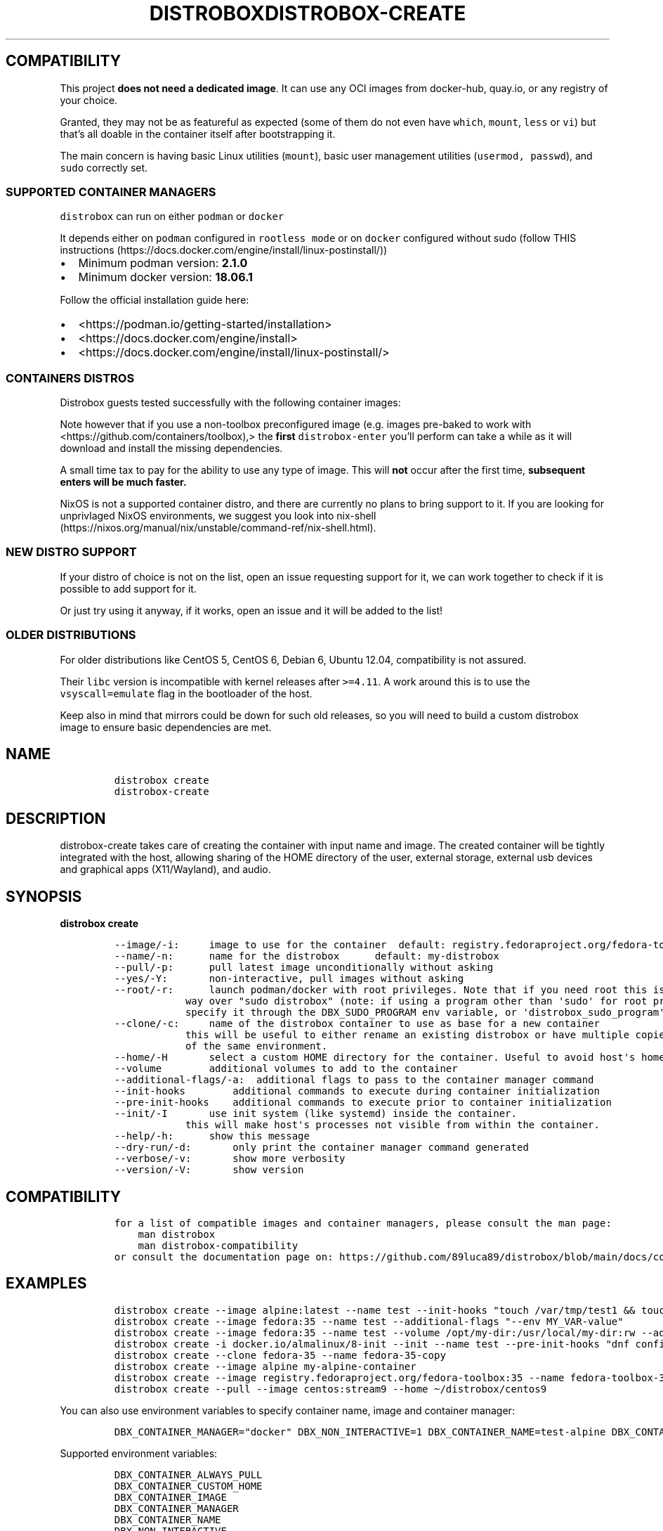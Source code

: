 '\" t
.\
.\"
.\" Define V font for inline verbatim, using C font in formats
.\" that render this, and otherwise B font.
.ie "\f[CB]x\f[]"x" \{\
. ftr V B
. ftr VI BI
. ftr VB B
. ftr VBI BI
.\}
.el \{\
. ftr V CR
. ftr VI CI
. ftr VB CB
. ftr VBI CBI
.\}
.TH "DISTROBOX" "1" "Jul 2022" "Distrobox" "User Manual"
.hy
.SH COMPATIBILITY
.PP
This project \f[B]does not need a dedicated image\f[R].
It can use any OCI images from docker-hub, quay.io, or any registry of
your choice.
.PP
Granted, they may not be as featureful as expected (some of them do not
even have \f[V]which\f[R], \f[V]mount\f[R], \f[V]less\f[R] or
\f[V]vi\f[R]) but that\[cq]s all doable in the container itself after
bootstrapping it.
.PP
The main concern is having basic Linux utilities (\f[V]mount\f[R]),
basic user management utilities (\f[V]usermod, passwd\f[R]), and
\f[V]sudo\f[R] correctly set.
.SS SUPPORTED CONTAINER MANAGERS
.PP
\f[V]distrobox\f[R] can run on either \f[V]podman\f[R] or
\f[V]docker\f[R]
.PP
It depends either on \f[V]podman\f[R] configured in
\f[V]rootless mode\f[R] or on \f[V]docker\f[R] configured without sudo
(follow THIS
instructions (https://docs.docker.com/engine/install/linux-postinstall/))
.IP \[bu] 2
Minimum podman version: \f[B]2.1.0\f[R]
.IP \[bu] 2
Minimum docker version: \f[B]18.06.1\f[R]
.PP
Follow the official installation guide here:
.IP \[bu] 2
<https://podman.io/getting-started/installation>
.IP \[bu] 2
<https://docs.docker.com/engine/install>
.IP \[bu] 2
<https://docs.docker.com/engine/install/linux-postinstall/>
.SS CONTAINERS DISTROS
.PP
Distrobox guests tested successfully with the following container
images:
.PP
.TS
tab(@);
lw(23.3n) lw(23.3n) lw(23.3n).
T{
Distro
T}@T{
Version
T}@T{
Images
T}
_
T{
AlmaLinux (UBI)
T}@T{
8
T}@T{
quay.io/almalinux/8-base:8 quay.io/almalinux/8-init:8
T}
T{
AlmaLinux
T}@T{
8 8-minimal 9 9-minimal
T}@T{
quay.io/almalinux/almalinux:8 quay.io/almalinux/almalinux:9
quay.io/almalinux/almalinux:9-minimal
T}
T{
Alpine Linux
T}@T{
3.15 3.16
T}@T{
docker.io/library/alpine:3.15 docker.io/library/alpine:3.16
docker.io/library/alpine:latest
T}
T{
AmazonLinux
T}@T{
1 2
T}@T{
public.ecr.aws/amazonlinux/amazonlinux:1
public.ecr.aws/amazonlinux/amazonlinux:2
T}
T{
AmazonLinux
T}@T{
2022
T}@T{
public.ecr.aws/amazonlinux/amazonlinux:2022
T}
T{
Archlinux
T}@T{
T}@T{
docker.io/library/archlinux:latest
T}
T{
CentOS Stream
T}@T{
8 9
T}@T{
quay.io/centos/centos:stream8 quay.io/centos/centos:stream9
T}
T{
CentOS
T}@T{
7
T}@T{
quay.io/centos/centos:7
T}
T{
ClearLinux
T}@T{
T}@T{
docker.io/library/clearlinux:latest docker.io/library/clearlinux:base
T}
T{
Debian
T}@T{
7 8 9 10 11
T}@T{
docker.io/debian/eol:wheezy docker.io/library/debian:8
docker.io/library/debian:9 docker.io/library/debian:10
docker.io/library/debian:stable
docker.io/library/debian:stable-backports
T}
T{
Debian
T}@T{
Testing
T}@T{
docker.io/library/debian:testing
docker.io/library/debian:testing-backports
T}
T{
Debian
T}@T{
Unstable
T}@T{
docker.io/library/debian:unstable
T}
T{
Fedora
T}@T{
35 36 37 Rawhide
T}@T{
registry.fedoraproject.org/fedora-toolbox:35 quay.io/fedora/fedora:35
quay.io/fedora/fedora:36 registry.fedoraproject.org/fedora:37
quay.io/fedora/fedora:rawhide
T}
T{
Gentoo Linux
T}@T{
rolling
T}@T{
You will have to Build your own to have a complete Gentoo docker image
T}
T{
Kali Linux
T}@T{
rolling
T}@T{
docker.io/kalilinux/kali-rolling:latest
T}
T{
Mageia
T}@T{
8
T}@T{
docker.io/library/mageia
T}
T{
Neurodebian
T}@T{
nd100
T}@T{
docker.io/library/neurodebian:nd100
T}
T{
Opensuse
T}@T{
Leap
T}@T{
registry.opensuse.org/opensuse/leap:latest
T}
T{
Opensuse
T}@T{
Tumbleweed
T}@T{
registry.opensuse.org/opensuse/tumbleweed:latest
registry.opensuse.org/opensuse/toolbox:latest
T}
T{
Oracle Linux
T}@T{
6 6-slim 7 7-slim 8 8-slim 9 9-slim
T}@T{
container-registry.oracle.com/os/oraclelinux:6
container-registry.oracle.com/os/oraclelinux:6-slim
container-registry.oracle.com/os/oraclelinux:7
container-registry.oracle.com/os/oraclelinux:7-slim
container-registry.oracle.com/os/oraclelinux:8
container-registry.oracle.com/os/oraclelinux:8-slim
container-registry.oracle.com/os/oraclelinux:9
container-registry.oracle.com/os/oraclelinux:9-slim
T}
T{
RedHat (UBI)
T}@T{
7 8 9
T}@T{
registry.access.redhat.com/ubi7/ubi
registry.access.redhat.com/ubi7/ubi-init
registry.access.redhat.com/ubi7/ubi-minimal
registry.access.redhat.com/ubi8/ubi
registry.access.redhat.com/ubi8/ubi-init
registry.access.redhat.com/ubi8/ubi-minimal
registry.access.redhat.com/ubi9/ubi
registry.access.redhat.com/ubi9/ubi-init
registry.access.redhat.com/ubi9/ubi-minimal
T}
T{
Rocky Linux
T}@T{
8 8-minimal
T}@T{
quay.io/rockylinux/rockylinux:8 quay.io/rockylinux/rockylinux:8-minimal
quay.io/rockylinux/rockylinux:latest
T}
T{
Scientific Linux
T}@T{
7
T}@T{
docker.io/library/sl:7
T}
T{
Slackware
T}@T{
14.2
T}@T{
docker.io/vbatts/slackware:14.2
T}
T{
Ubuntu
T}@T{
14.04 16.04 18.04 20.04 21.10 22.04
T}@T{
docker.io/library/ubuntu:14.04 docker.io/library/ubuntu:16.04
docker.io/library/ubuntu:18.04 docker.io/library/ubuntu:20.04
docker.io/library/ubuntu:21.10 docker.io/library/ubuntu:22.04
T}
T{
Void Linux
T}@T{
T}@T{
ghcr.io/void-linux/void-linux:latest-full-x86_64
ghcr.io/void-linux/void-linux:latest-full-x86_64-musl
T}
.TE
.PP
Note however that if you use a non-toolbox preconfigured image (e.g.
images pre-baked to work with <https://github.com/containers/toolbox),>
the \f[B]first\f[R] \f[V]distrobox-enter\f[R] you\[cq]ll perform can
take a while as it will download and install the missing dependencies.
.PP
A small time tax to pay for the ability to use any type of image.
This will \f[B]not\f[R] occur after the first time, \f[B]subsequent
enters will be much faster.\f[R]
.PP
NixOS is not a supported container distro, and there are currently no
plans to bring support to it.
If you are looking for unprivlaged NixOS environments, we suggest you
look into
nix-shell (https://nixos.org/manual/nix/unstable/command-ref/nix-shell.html).
.SS NEW DISTRO SUPPORT
.PP
If your distro of choice is not on the list, open an issue requesting
support for it, we can work together to check if it is possible to add
support for it.
.PP
Or just try using it anyway, if it works, open an issue and it will be
added to the list!
.SS OLDER DISTRIBUTIONS
.PP
For older distributions like CentOS 5, CentOS 6, Debian 6, Ubuntu 12.04,
compatibility is not assured.
.PP
Their \f[V]libc\f[R] version is incompatible with kernel releases after
\f[V]>=4.11\f[R].
A work around this is to use the \f[V]vsyscall=emulate\f[R] flag in the
bootloader of the host.
.PP
Keep also in mind that mirrors could be down for such old releases, so
you will need to build a custom distrobox image to ensure basic
dependencies are met.
.\
.\"
.\" Define V font for inline verbatim, using C font in formats
.\" that render this, and otherwise B font.
.ie "\f[CB]x\f[]"x" \{\
. ftr V B
. ftr VI BI
. ftr VB B
. ftr VBI BI
.\}
.el \{\
. ftr V CR
. ftr VI CI
. ftr VB CB
. ftr VBI CBI
.\}
.TH "DISTROBOX-CREATE" "1" "Jul 2022" "Distrobox" "User Manual"
.hy
.SH NAME
.IP
.nf
\f[C]
distrobox create
distrobox-create
\f[R]
.fi
.SH DESCRIPTION
.PP
distrobox-create takes care of creating the container with input name
and image.
The created container will be tightly integrated with the host, allowing
sharing of the HOME directory of the user, external storage, external
usb devices and graphical apps (X11/Wayland), and audio.
.SH SYNOPSIS
.PP
\f[B]distrobox create\f[R]
.IP
.nf
\f[C]
--image/-i:     image to use for the container  default: registry.fedoraproject.org/fedora-toolbox:36
--name/-n:      name for the distrobox      default: my-distrobox
--pull/-p:      pull latest image unconditionally without asking
--yes/-Y:       non-interactive, pull images without asking
--root/-r:      launch podman/docker with root privileges. Note that if you need root this is the preferred
            way over \[dq]sudo distrobox\[dq] (note: if using a program other than \[aq]sudo\[aq] for root privileges is necessary,
            specify it through the DBX_SUDO_PROGRAM env variable, or \[aq]distrobox_sudo_program\[aq] config variable)
--clone/-c:     name of the distrobox container to use as base for a new container
            this will be useful to either rename an existing distrobox or have multiple copies
            of the same environment.
--home/-H       select a custom HOME directory for the container. Useful to avoid host\[aq]s home littering with temp files.
--volume        additional volumes to add to the container
--additional-flags/-a:  additional flags to pass to the container manager command
--init-hooks        additional commands to execute during container initialization
--pre-init-hooks    additional commands to execute prior to container initialization
--init/-I       use init system (like systemd) inside the container.
            this will make host\[aq]s processes not visible from within the container.
--help/-h:      show this message
--dry-run/-d:       only print the container manager command generated
--verbose/-v:       show more verbosity
--version/-V:       show version
\f[R]
.fi
.SH COMPATIBILITY
.IP
.nf
\f[C]
for a list of compatible images and container managers, please consult the man page:
    man distrobox
    man distrobox-compatibility
or consult the documentation page on: https://github.com/89luca89/distrobox/blob/main/docs/compatibility.md#containers-distros
\f[R]
.fi
.SH EXAMPLES
.IP
.nf
\f[C]
distrobox create --image alpine:latest --name test --init-hooks \[dq]touch /var/tmp/test1 && touch /var/tmp/test2\[dq]
distrobox create --image fedora:35 --name test --additional-flags \[dq]--env MY_VAR-value\[dq]
distrobox create --image fedora:35 --name test --volume /opt/my-dir:/usr/local/my-dir:rw --additional-flags \[dq]--pids-limit -1\[dq]
distrobox create -i docker.io/almalinux/8-init --init --name test --pre-init-hooks \[dq]dnf config-manager --enable powertools && dnf -y install epel-release\[dq]
distrobox create --clone fedora-35 --name fedora-35-copy
distrobox create --image alpine my-alpine-container
distrobox create --image registry.fedoraproject.org/fedora-toolbox:35 --name fedora-toolbox-35
distrobox create --pull --image centos:stream9 --home \[ti]/distrobox/centos9
\f[R]
.fi
.PP
You can also use environment variables to specify container name, image
and container manager:
.IP
.nf
\f[C]
DBX_CONTAINER_MANAGER=\[dq]docker\[dq] DBX_NON_INTERACTIVE=1 DBX_CONTAINER_NAME=test-alpine DBX_CONTAINER_IMAGE=alpine distrobox-create
\f[R]
.fi
.PP
Supported environment variables:
.IP
.nf
\f[C]
DBX_CONTAINER_ALWAYS_PULL
DBX_CONTAINER_CUSTOM_HOME
DBX_CONTAINER_IMAGE
DBX_CONTAINER_MANAGER
DBX_CONTAINER_NAME
DBX_NON_INTERACTIVE
DBX_SUDO_PROGRAM
\f[R]
.fi
.PP
The \f[V]--additional-flags\f[R] or \f[V]-a\f[R] is useful to modify
defaults in the container creations.
For example:
.IP
.nf
\f[C]
distrobox create -i docker.io/library/archlinux -n dev-arch

podman container inspect dev-arch | jq \[aq].[0].HostConfig.PidsLimit\[aq]
2048

distrobox rm -f dev-arch
distrobox create -i docker.io/library/archlinux -n dev-arch --volume $CBL_TC:/tc --additional-flags \[dq]--pids-limit -1\[dq]

podman container inspect dev-arch | jq \[aq].[0].HostConfig,.PidsLimit\[aq]
0
\f[R]
.fi
.PP
Additional volumes can be specified using the \f[V]--volume\f[R] flag.
This flag follows the same standard as \f[V]docker\f[R] and
\f[V]podman\f[R] to specify the mount point so
\f[V]--volume SOURCE_PATH:DEST_PATH:MODE\f[R].
.IP
.nf
\f[C]
distrobox create --image docker.io/library/archlinux --name dev-arch --volume /usr/share/:/var/test:ro
\f[R]
.fi
.PP
During container creation, it is possible to specify (using the
additional-flags) some environment variables that will persist in the
container and be independent from your environment:
.IP
.nf
\f[C]
distrobox create --image fedora:35 --name test --additional-flags \[dq]--env MY_VAR-value\[dq]
\f[R]
.fi
.PP
The \f[V]--init-hooks\f[R] is useful to add commands to the entrypoint
(init) of the container.
This could be useful to create containers with a set of programs already
installed, add users, groups.
.IP
.nf
\f[C]
distrobox create  --image fedora:35 --name test --init-hooks \[dq]dnf groupinstall -y \[rs]\[dq]C Development Tools and Libraries\[rs]\[dq]\[dq]
\f[R]
.fi
.PP
The \f[V]--init\f[R] is useful to create a container that will use its
own separate init system within.
For example using:
.IP
.nf
\f[C]
distrobox create -i docker.io/almalinux/8-init --init-hooks \[dq]dnf install -y openssh-server\[dq] --init --name test
\f[R]
.fi
.PP
Inside the container we will be able to use normal systemd units:
.IP
.nf
\f[C]
\[ti]$ distrobox enter test
user\[at]test:\[ti]$ sudo systemctl enable --now sshd
user\[at]test:\[ti]$ sudo systemctl status sshd
    \[u25CF] sshd.service - OpenSSH server daemon
       Loaded: loaded (/usr/lib/systemd/system/sshd.service; enabled; vendor preset: enabled)
       Active: active (running) since Fri 2022-01-28 22:54:50 CET; 17s ago
         Docs: man:sshd(8)
               man:sshd_config(5)
     Main PID: 291 (sshd)
\f[R]
.fi
.PP
Note that enabling \f[V]--init\f[R] \f[B]will disable host\[cq]s process
integration\f[R].
From within the container you will not be able to see and manage
host\[cq]s processes.
This is needed because \f[V]/sbin/init\f[R] must be pid 1.
.\
.\"
.\" Define V font for inline verbatim, using C font in formats
.\" that render this, and otherwise B font.
.ie "\f[CB]x\f[]"x" \{\
. ftr V B
. ftr VI BI
. ftr VB B
. ftr VBI BI
.\}
.el \{\
. ftr V CR
. ftr VI CI
. ftr VB CB
. ftr VBI CBI
.\}
.TH "DISTROBOX-ENTER" "1" "Jul 2022" "Distrobox" "User Manual"
.hy
.SH NAME
.IP
.nf
\f[C]
distrobox enter
distrobox-enter
\f[R]
.fi
.SH DESCRIPTION
.PP
distrobox-enter takes care of entering the container with the name
specified.
Default command executed is your SHELL, but you can specify different
shells or entire commands to execute.
If using it inside a script, an application, or a service, you can
specify the \[en]headless mode to disable tty and interactivity.
.SH SYNOPSIS
.PP
\f[B]distrobox enter\f[R]
.IP
.nf
\f[C]
--name/-n:      name for the distrobox                      default: my-distrobox
--/-e:          end arguments execute the rest as command to execute at login   default: bash -l
--no-tty/-T:        do not instantiate a tty
--no-workdir/-nw:       always start the container from container\[aq]s home directory
--additional-flags/-a:  additional flags to pass to the container manager command
--help/-h:      show this message
--root/-r:      launch podman/docker with root privileges. Note that if you need root this is the preferred
            way over \[dq]sudo distrobox\[dq] (note: if using a program other than \[aq]sudo\[aq] for root privileges is necessary,
            specify it through the DBX_SUDO_PROGRAM env variable, or \[aq]distrobox_sudo_program\[aq] config variable)
--dry-run/-d:       only print the container manager command generated
--verbose/-v:       show more verbosity
--version/-V:       show version
\f[R]
.fi
.SH EXAMPLES
.IP
.nf
\f[C]
distrobox-enter --name fedora-toolbox-35 -- bash -l
distrobox-enter my-alpine-container -- sh -l
distrobox-enter --additional-flags \[dq]--preserve-fds\[dq] --name test -- bash -l
distrobox-enter --additional-flags \[dq]--env MY_VAR=value\[dq] --name test -- bash -l
MY_VAR=value distrobox-enter --additional-flags \[dq]--preserve-fds\[dq] --name test -- bash -l
\f[R]
.fi
.PP
You can also use environment variables to specify container manager and
container name:
.IP
.nf
\f[C]
DBX_CONTAINER_MANAGER=\[dq]docker\[dq] DBX_CONTAINER_NAME=test-alpine distrobox-enter
\f[R]
.fi
.PP
Supported environment variables:
.IP
.nf
\f[C]
DBX_CONTAINER_NAME
DBX_CONTAINER_MANAGER
DBX_SKIP_WORKDIR
DBX_SUDO_PROGRAM
\f[R]
.fi
.PP
This is used to enter the distrobox itself.
Personally, I just create multiple profiles in my
\f[V]gnome-terminal\f[R] to have multiple distros accessible.
.PP
The \f[V]--additional-flags\f[R] or \f[V]-a\f[R] is useful to modify
default command when executing in the container.
For example:
.IP
.nf
\f[C]
distrobox enter -n dev-arch --additional-flags \[dq]--env my_var=test\[dq] -- printenv &| grep my_var
my_var=test
\f[R]
.fi
.PP
This is possible also using normal env variables:
.IP
.nf
\f[C]
my_var=test distrobox enter -n dev-arch --additional-flags -- printenv &| grep my_var
my_var=test
\f[R]
.fi
.PP
If you\[cq]d like to enter a rootful container having distrobox use a
program other than `sudo' to run podman/docker as root, such as `pkexec'
or `doas', you may specify it with the \f[V]DBX_SUDO_PROGRAM\f[R]
environment variable.
For example, to use `doas' to enter a rootful container:
.IP
.nf
\f[C]
DBX_SUDO_PROGRAM=\[dq]doas\[dq] distrobox enter -n container --root
\f[R]
.fi
.PP
Additionally, in one of the config file paths that distrobox supports,
such as \f[V]\[ti]/.distroboxrc\f[R], you can also append the line
\f[V]distrobox_sudo_program=\[dq]doas\[dq]\f[R] (for example) to always
run distrobox commands involving rootful containers using `doas'.
.\
.\"
.\" Define V font for inline verbatim, using C font in formats
.\" that render this, and otherwise B font.
.ie "\f[CB]x\f[]"x" \{\
. ftr V B
. ftr VI BI
. ftr VB B
. ftr VBI BI
.\}
.el \{\
. ftr V CR
. ftr VI CI
. ftr VB CB
. ftr VBI CBI
.\}
.TH "DISTROBOX-EPHEMERAL" "1" "Jul 2022" "Distrobox" "User Manual"
.hy
.SH NAME
.IP
.nf
\f[C]
distrobox ephemeral
distrobox-ephemeral
\f[R]
.fi
.SH DESCRIPTION
.PP
distrobox-ephemeral creates a temporary distrobox that is automatically
destroyed when the command is terminated.
.SH SYNOPSIS
.PP
\f[B]distrobox ephemeral\f[R]
.IP
.nf
\f[C]
--root/-r:      launch podman/docker with root privileges. Note that if you need root this is the preferred
            way over \[dq]sudo distrobox\[dq] (note: if using a program other than \[aq]sudo\[aq] for root privileges is necessary,
            specify it through the DBX_SUDO_PROGRAM env variable, or \[aq]distrobox_sudo_program\[aq] config variable)
--verbose/-v:       show more verbosity
--help/-h:      show this message
--/-e:          end arguments execute the rest as command to execute at login   default: bash -l
--version/-V:       show version
\f[R]
.fi
.SH EXAMPLES
.IP
.nf
\f[C]
distrobox-ephemeral --image alpine:latest -- cat /etc/os-release
distrobox-ephemeral --root --verbose --image alpine:latest --volume /opt:/opt
\f[R]
.fi
.PP
You can also use flags from \f[B]distrobox-create\f[R] to customize the
ephemeral container to run.
.PP
Refer to
.IP
.nf
\f[C]
man distrobox-create
\f[R]
.fi
.PP
or
.IP
.nf
\f[C]
distrobox-create --help
\f[R]
.fi
.PP
Supported environment variables:
.IP
.nf
\f[C]
distrobox-ephemeral calls distrobox-create, SEE ALSO distrobox-create(1) for
a list of supported environment variables to use.
\f[R]
.fi
.\
.\"
.\" Define V font for inline verbatim, using C font in formats
.\" that render this, and otherwise B font.
.ie "\f[CB]x\f[]"x" \{\
. ftr V B
. ftr VI BI
. ftr VB B
. ftr VBI BI
.\}
.el \{\
. ftr V CR
. ftr VI CI
. ftr VB CB
. ftr VBI CBI
.\}
.TH "DISTROBOX-EXPORT" "1" "Jul 2022" "Distrobox" "User Manual"
.hy
.SH NAME
.IP
.nf
\f[C]
distrobox-export
\f[R]
.fi
.SH DESCRIPTION
.PP
\f[B]Application and service exporting\f[R]
.PP
distrobox-export takes care of exporting an app a binary or a service
from the container to the host.
.PP
The exported app will be easily available in your normal launcher and it
will automatically be launched from the container it is exported from.
.SH SYNOPSIS
.PP
\f[B]distrobox-export\f[R]
.IP
.nf
\f[C]
--app/-a:       name of the application to export
--bin/-b:       absolute path of the binary to export
--service/-s:       name of the service to export
--delete/-d:        delete exported application or service
--export-label/-el: label to add to exported application name.
            Defaults to (on \[rs]$container_name)
--export-path/-ep:  path where to export the binary
--extra-flags/-ef:  extra flags to add to the command
--sudo/-S:      specify if the exported item should be run as sudo
--help/-h:      show this message
--verbose/-v:       show more verbosity
--version/-V:       show version
\f[R]
.fi
.PP
You may want to install graphical applications or user services in your
distrobox.
Using \f[V]distrobox-export\f[R] from \f[B]inside\f[R] the container
will let you use them from the host itself.
.SH EXAMPLES
.IP
.nf
\f[C]
distrobox-export --app mpv [--extra-flags \[dq]flags\[dq]] [--delete] [--sudo]
distrobox-export --service syncthing [--extra-flags \[dq]flags\[dq]] [--delete] [--sudo]
distrobox-export --bin /path/to/bin --export-path \[ti]/.local/bin [--extra-flags \[dq]flags\[dq]] [--delete] [--sudo]
\f[R]
.fi
.PP
\f[B]App export example\f[R]
.IP
.nf
\f[C]
distrobox-export --app abiword
\f[R]
.fi
.PP
This tool will simply copy the original \f[V].desktop\f[R] files along
with needed icons, add the prefix
\f[V]/usr/local/bin/distrobox-enter -n distrobox_name -e ...\f[R] to the
commands to run, and save them in your home to be used directly from the
host as a normal app.
.PP
\f[B]Service export example\f[R]
.IP
.nf
\f[C]
distrobox-export --service syncthing --extra-flags \[dq]--allow-newer-config\[dq]
distrobox-export --service nginx --sudo
\f[R]
.fi
.PP
For services, it will similarly export the systemd unit inside the
container to a \f[V]systemctl --user\f[R] service, prefixing the various
\f[V]ExecStart ExecStartPre ExecStartPost ExecReload ExecStop ExecStopPost\f[R]
with the \f[V]distrobox-enter\f[R] command prefix.
.PP
The exported services will be available in the host\[cq]s user\[cq]s
systemd session, so
.IP
.nf
\f[C]
systemctl --user status exported_service_name
\f[R]
.fi
.PP
will show the status of the service exported.
.PP
\f[B]Binary export example\f[R]
.IP
.nf
\f[C]
distrobox-export --bin /usr/bin/code --extra-flags \[dq]--foreground\[dq] --export-path $HOME/.local/bin
\f[R]
.fi
.PP
In the case of exporting binaries, you will have to specify
\f[B]where\f[R] to export it (\f[V]--export-path\f[R]) and the tool will
create a little wrapper script that will \f[V]distrobox-enter -e\f[R]
from the host, the desired binary.
This can be handy with the use of \f[V]direnv\f[R] to have different
versions of the same binary based on your \f[V]env\f[R] or project.
.PP
The exported binaries will be exported in the \[lq]\[en]export-path\[rq]
of choice as a wrapper script that acts naturally both on the host and
in the container.
Note that \[lq]\[en]export-path\[rq] is NOT OPTIONAL, you have to
explicitly set it.
.PP
\f[B]Additional flags\f[R]
.PP
You can specify additional flags to add to the command, for example if
you want to export an electron app, you could add the
\[lq]\[en]foreground\[rq] flag to the command:
.IP
.nf
\f[C]
distrobox-export --app atom --extra-flags \[dq]--foreground\[dq]
distrobox-export --bin /usr/bin/vim --export-path \[ti]/.local/bin --extra-flags \[dq]-p\[dq]
distrobox-export --service syncthing --extra-flags \[dq]-allow-newer-config\[dq]
\f[R]
.fi
.PP
This works for services, binaries, and apps.
Extra flags are only used then the exported app, binary, or service is
used from the host, using them inside the container will not include
them.
.PP
\f[B]Unexport\f[R]
.PP
The option \[lq]\[en]delete\[rq] will un-export an app, binary, or
service.
.IP
.nf
\f[C]
distrobox-export --app atom --delete
distrobox-export --bin /usr/bin/vim --export-path \[ti]/.local/bin --delete
distrobox-export --service syncthing --delete
distrobox-export --service nginx --delete
\f[R]
.fi
.PP
\f[B]Run as root in the container\f[R]
.PP
The option \[lq]\[en]sudo\[rq] will launch the exported item as root
inside the distrobox.
.PP
\f[B]Exporting apps from rootful containers\f[R]
.PP
It is worth noting that, when exporting any item - which includes
graphical apps - from rootful containers (created with
\f[V]distrobox create --root\f[R]), root privileges will be needed every
time the item is launched (in order to enter the rootful container),
which, by default, is done using \f[V]sudo\f[R] (see docs for
\f[V]distrobox-enter\f[R] on how to customize that).
However, for graphical apps in specific, since they launch without a
terminal, the usage of \f[V]sudo\f[R] might, at first, make it
impossible to launch them.
.PP
To fix this without needing to customize the sudo program, one can
define a global \f[V]SUDO_ASKPASS\f[R] environment variable on their
machine, which is a PATH to an executable that is run by \f[V]sudo\f[R]
when no terminal is available (or when it is given the
\f[V]--askpass\f[R] or \f[V]-A\f[R] option), and the output of that
executable to stdout is used as the password input.
The executable is called as many times is needed for authentication as
root to succeed (unless a limit of amount of attempts is reached).
.PP
To do this, pick a program to ask the user for graphical password input.
In this example, we will use \f[V]zenity --password\f[R], which should
be present for GNOME users (and can also be installed in other DEs) -
there are other options, such as
\f[V]kdialog --password \[dq]Message\[dq]\f[R] for KDE users.
.PP
Write the call to the desired program to a script file, for example to
\f[V]/usr/bin/my-password-prompt\f[R] (sample contents below):
.IP
.nf
\f[C]
#!/bin/sh
zenity --password \[dq]Authentication as root is required\[dq]
\f[R]
.fi
.PP
(You may save the script under, for example, \f[V]\[ti]/.local/bin\f[R]
if you want to keep it fully local to your user.)
.PP
Afterwards, make it executable (e.g.\ run
\f[V]sudo chmod +x /usr/bin/my-password-prompt\f[R]).
Then, make sure to set \f[V]SUDO_ASKPASS\f[R] to
\f[V]\[dq]/usr/bin/my-password-prompt\[dq]\f[R] (replace with your
script\[cq]s path) in a global profile file, so that it is picked up by
sudo when running graphical apps (and, therefore, sudo will run the
script you created to ask for a password).
This is done with the shell line
\f[V]export SUDO_ASKPASS=\[dq]/path/to/script/goes/here\[dq]\f[R].
You can do this for your user only by running the command below (replace
the script path as needed):
.IP
.nf
\f[C]
echo \[aq]export SUDO_ASKPASS=\[dq]/usr/bin/my-password-prompt\[dq]\[aq] >> \[ti]/.profile
\f[R]
.fi
.PP
Which appends the appropriate line to the end of your
\f[V]\[ti]/.profile\f[R] file, thus making the change local to your
user.
Alternatively, to set it system-wide (for all users), you may create a
file in \f[V]/etc/profile.d/\f[R] (or equivalent for your system) with
that line.
.PP
Now just log out and log back in, and graphical apps exported from
rootful containers should now be properly asking for root\[cq]s password
before launching (instead of not opening, if that was the case before).
.PP
\f[B]Notes\f[R]
.PP
Note you can use \[en]app OR \[en]bin OR \[en]service but not together.
.IP
.nf
\f[C]
distrobox-export --service nginx --sudo
\f[R]
.fi
.PP
[IMAGE: app-export (https://user-images.githubusercontent.com/598882/144294795-c7785620-bf68-4d1b-b251-1e1f0a32a08d.png)]
.PP
[IMAGE: service-export (https://user-images.githubusercontent.com/598882/144294314-29a8921f-4511-453d-bf8e-d0d1e336db91.png)]
.PP
NOTE: some electron apps such as vscode and atom need additional flags
to work from inside the container, use the \f[V]--extra-flags\f[R]
option to provide a series of flags, for example:
.PP
\f[V]distrobox-export --app atom --extra-flags \[dq]--foreground\[dq]\f[R]
.\
.\"
.\" Define V font for inline verbatim, using C font in formats
.\" that render this, and otherwise B font.
.ie "\f[CB]x\f[]"x" \{\
. ftr V B
. ftr VI BI
. ftr VB B
. ftr VBI BI
.\}
.el \{\
. ftr V CR
. ftr VI CI
. ftr VB CB
. ftr VBI CBI
.\}
.TH "DISTROBOX-HOST-EXEC" "1" "Jul 2022" "Distrobox" "User Manual"
.hy
.SH NAME
.IP
.nf
\f[C]
distrobox-host-exec
\f[R]
.fi
.SH DESCRIPTION
.PP
distrobox-host-exec lets one execute command on the host, while inside
of a container.
.PP
If \[lq]flatpak-spawn\[rq] is installed in the container, this is what
is used, and it is the most powerful and recommended method.
If, instead, \[lq]flatpak-spawn\[rq] can\[cq]t be found, it still try to
get the job done with \[lq]host-spawn\[rq], an alternative project.
.SH SYNOPSIS
.PP
Just pass to \[lq]distrobox-host-exec\[rq] any command and all its
arguments, if any.
.IP
.nf
\f[C]
distrobox-host-exec [command [arguments]]

--help/-h:      show this message
--verbose/-v:       show more verbosity
--version/-V:       show version
\f[R]
.fi
.PP
If no command is provided, it will execute \[lq]$SHELL\[rq].
.PP
Alternatively, use symlinks to make \f[V]distrobox-host-exec\f[R]
execute as that command:
.IP
.nf
\f[C]
\[ti]$: ln -s /usr/bin/distrobox-host-exec /usr/local/bin/podman
\[ti]$: ls -l /usr/local/bin/podman
lrwxrwxrwx. 1 root root 51 Jul 11 19:26 /usr/local/bin/podman -> /usr/bin/distrobox-host-exec
\[ti]$: podman version
\&...this is executed on host...
\f[R]
.fi
.SH EXAMPLES
.IP
.nf
\f[C]
distrobox-host-exec ls
distrobox-host-exec bash -l
distrobox-host-exec flatpak run org.mozilla.firefox
distrobox-host-exec podman ps -a
\f[R]
.fi
.\
.\"
.\" Define V font for inline verbatim, using C font in formats
.\" that render this, and otherwise B font.
.ie "\f[CB]x\f[]"x" \{\
. ftr V B
. ftr VI BI
. ftr VB B
. ftr VBI BI
.\}
.el \{\
. ftr V CR
. ftr VI CI
. ftr VB CB
. ftr VBI CBI
.\}
.TH "DISTROBOX-INIT" "1" "Jul 2022" "Distrobox" "User Manual"
.hy
.SH NAME
.IP
.nf
\f[C]
distrobox-init
\f[R]
.fi
.SH DESCRIPTION
.PP
\f[B]Init the distrobox (not to be launched manually)\f[R]
.PP
distrobox-init is the entrypoint of a created distrobox.
Note that this HAS to run from inside a distrobox, will not work if you
run it from your host.
.PP
\f[B]This is not intended to be used manually, but instead used by
distrobox-create to set up the container\[cq]s entrypoint.\f[R]
.PP
distrobox-init will take care of installing missing dependencies (eg.
sudo), set up the user and groups, mount directories from the host to
ensure the tight integration.
.SH SYNOPSIS
.PP
\f[B]distrobox-init\f[R]
.IP
.nf
\f[C]
--name/-n:      user name
--user/-u:      uid of the user
--group/-g:     gid of the user
--home/-d:      path/to/home of the user
--help/-h:      show this message
--init/-I:      whether to use or not init
--pre-init-hooks:   commands to execute prior to init
--verbose/-v:       show more verbosity
--version/-V:       show version
--:         end arguments execute the rest as command to execute during init
\f[R]
.fi
.SH EXAMPLES
.IP
.nf
\f[C]
distrobox-init --name test-user --user 1000 --group 1000 --home /home/test-user
\f[R]
.fi
.\
.\"
.\" Define V font for inline verbatim, using C font in formats
.\" that render this, and otherwise B font.
.ie "\f[CB]x\f[]"x" \{\
. ftr V B
. ftr VI BI
. ftr VB B
. ftr VBI BI
.\}
.el \{\
. ftr V CR
. ftr VI CI
. ftr VB CB
. ftr VBI CBI
.\}
.TH "DISTROBOX-LIST" "1" "Jul 2022" "Distrobox" "User Manual"
.hy
.SH NAME
.IP
.nf
\f[C]
distrobox list
distrobox-list
\f[R]
.fi
.SH DESCRIPTION
.PP
distrobox-list lists available distroboxes.
It detects them and lists them separately from the rest of normal podman
or docker containers.
.SH SYNOPSIS
.PP
\f[B]distrobox list\f[R]
.IP
.nf
\f[C]
--help/-h:      show this message
--no-color:     disable color formatting
--root/-r:      launch podman/docker with root privileges. Note that if you need root this is the preferred
            way over \[dq]sudo distrobox\[dq] (note: if using a program other than \[aq]sudo\[aq] for root privileges is necessary,
            specify it through the DBX_SUDO_PROGRAM env variable, or \[aq]distrobox_sudo_program\[aq] config variable)
--size/-s:      show also container size
--verbose/-v:       show more verbosity
--version/-V:       show version
\f[R]
.fi
.SH EXAMPLES
.IP
.nf
\f[C]
distrobox-list
\f[R]
.fi
.PP
You can also use environment variables to specify container manager
.IP
.nf
\f[C]
DBX_CONTAINER_MANAGER=\[dq]docker\[dq] distrobox-list
\f[R]
.fi
.PP
Supported environment variables:
.IP
.nf
\f[C]
DBX_CONTAINER_MANAGER
DBX_SUDO_PROGRAM
\f[R]
.fi
.PP
[IMAGE: image (https://user-images.githubusercontent.com/598882/147831082-24b5bc2e-b47e-49ac-9b1a-a209478c9705.png)]
.\
.\"
.\" Define V font for inline verbatim, using C font in formats
.\" that render this, and otherwise B font.
.ie "\f[CB]x\f[]"x" \{\
. ftr V B
. ftr VI BI
. ftr VB B
. ftr VBI BI
.\}
.el \{\
. ftr V CR
. ftr VI CI
. ftr VB CB
. ftr VBI CBI
.\}
.TH "DISTROBOX-RM" "1" "Jul 2022" "Distrobox" "User Manual"
.hy
.SH NAME
.IP
.nf
\f[C]
distrobox rm
distrobox-rm
\f[R]
.fi
.SH DESCRIPTION
.PP
distrobox-rm delete one of the available distroboxes.
.SH SYNOPSIS
.PP
\f[B]distrobox rm\f[R]
.IP
.nf
\f[C]
--name/-n:      name for the distrobox
--force/-f:     force deletion
--root/-r:      launch podman/docker with root privileges. Note that if you need root this is the preferred
            way over \[dq]sudo distrobox\[dq] (note: if using a program other than \[aq]sudo\[aq] for root privileges is necessary,
            specify it through the DBX_SUDO_PROGRAM env variable, or \[aq]distrobox_sudo_program\[aq] config variable)
--help/-h:      show this message
--verbose/-v:       show more verbosity
--version/-V:       show version
\f[R]
.fi
.SH EXAMPLES
.IP
.nf
\f[C]
distrobox-rm --name container-name [--force]
distrobox-rm container-name [-f]
\f[R]
.fi
.PP
You can also use environment variables to specify container manager and
name:
.IP
.nf
\f[C]
DBX_CONTAINER_MANAGER=\[dq]docker\[dq] DBX_CONTAINER_NAME=test-alpine distrobox-rm
\f[R]
.fi
.PP
Supported environment variables:
.IP
.nf
\f[C]
DBX_CONTAINER_MANAGER
DBX_CONTAINER_NAME
DBX_NON_INTERACTIVE
DBX_SUDO_PROGRAM
\f[R]
.fi
.\
.\"
.\" Define V font for inline verbatim, using C font in formats
.\" that render this, and otherwise B font.
.ie "\f[CB]x\f[]"x" \{\
. ftr V B
. ftr VI BI
. ftr VB B
. ftr VBI BI
.\}
.el \{\
. ftr V CR
. ftr VI CI
. ftr VB CB
. ftr VBI CBI
.\}
.TH "DISTROBOX-STOP" "1" "Jul 2022" "Distrobox" "User Manual"
.hy
.SH NAME
.IP
.nf
\f[C]
distrobox stop
distrobox-stop
\f[R]
.fi
.SH DESCRIPTION
.PP
distrobox-stop stop a running distrobox.
.PP
Distroboxes are left running, even after exiting out of them, so that
subsequent enters are really quick.
This is how they can be stopped.
.SH SYNOPSIS
.PP
\f[B]distrobox stop\f[R]
.IP
.nf
\f[C]
--name/-n:      name for the distrobox
--yes/-Y:       non-interactive, stop without asking
--help/-h:      show this message
--root/-r:      launch podman/docker with root privileges. Note that if you need root this is the preferred
            way over \[dq]sudo distrobox\[dq] (note: if using a program other than \[aq]sudo\[aq] for root privileges is necessary,
            specify it through the DBX_SUDO_PROGRAM env variable, or \[aq]distrobox_sudo_program\[aq] config variable)
--verbose/-v:       show more verbosity
--version/-V:       show version
\f[R]
.fi
.SH EXAMPLES
.IP
.nf
\f[C]
distrobox-stop --name container-name
distrobox-stop container-name
\f[R]
.fi
.PP
You can also use environment variables to specify container manager and
name:
.IP
.nf
\f[C]
DBX_CONTAINER_MANAGER=\[dq]docker\[dq] DBX_CONTAINER_NAME=test-alpine distrobox-stop
\f[R]
.fi
.PP
Supported environment variables:
.IP
.nf
\f[C]
DBX_CONTAINER_MANAGER
DBX_CONTAINER_NAME
DBX_NON_INTERACTIVE
DBX_SUDO_PROGRAM
\f[R]
.fi
